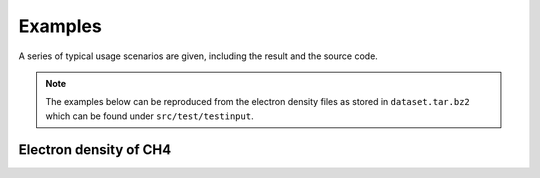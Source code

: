 .. _examples:
.. index:: Examples

Examples
********

A series of typical usage scenarios are given, including the result and the
source code.

.. note::
   The examples below can be reproduced from the electron density files as
   stored in ``dataset.tar.bz2`` which can be found under ``src/test/testinput``.

Electron density of CH4
=======================

